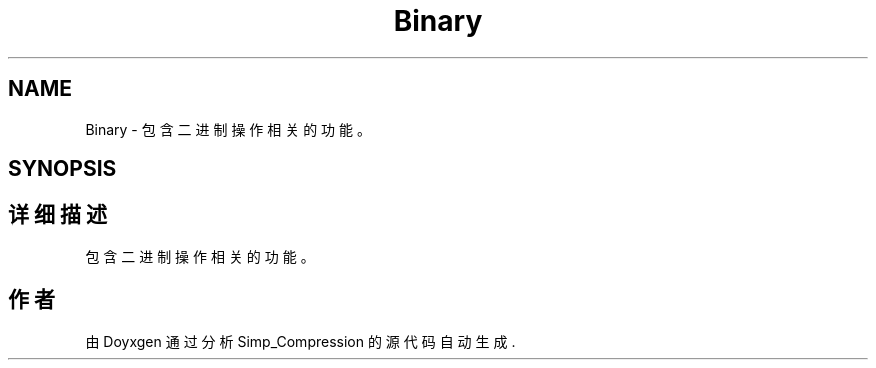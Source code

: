 .TH "Binary" 3 "Version 0.0.1" "Simp_Compression" \" -*- nroff -*-
.ad l
.nh
.SH NAME
Binary \- 包含二进制操作相关的功能。  

.SH SYNOPSIS
.br
.PP
.SH "详细描述"
.PP 
包含二进制操作相关的功能。 
.SH "作者"
.PP 
由 Doyxgen 通过分析 Simp_Compression 的 源代码自动生成\&.
